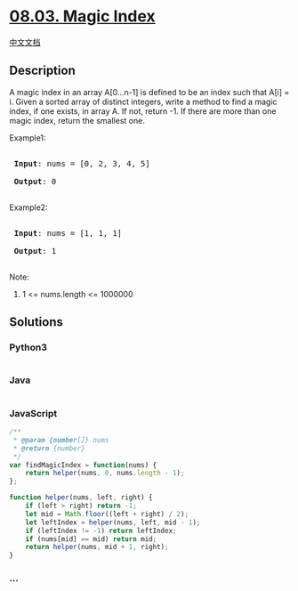 * [[https://leetcode-cn.com/problems/magic-index-lcci][08.03. Magic
Index]]
  :PROPERTIES:
  :CUSTOM_ID: magic-index
  :END:
[[./lcci/08.03.Magic Index/README.org][中文文档]]

** Description
   :PROPERTIES:
   :CUSTOM_ID: description
   :END:

#+begin_html
  <p>
#+end_html

A magic index in an array A[0...n-1] is defined to be an index such that
A[i] = i. Given a sorted array of distinct integers, write a method to
find a magic index, if one exists, in array A. If not, return -1. If
there are more than one magic index, return the smallest one.

#+begin_html
  </p>
#+end_html

#+begin_html
  <p>
#+end_html

Example1:

#+begin_html
  </p>
#+end_html

#+begin_html
  <pre>

  <strong> Input</strong>: nums = [0, 2, 3, 4, 5]

  <strong> Output</strong>: 0

  </pre>
#+end_html

#+begin_html
  <p>
#+end_html

Example2:

#+begin_html
  </p>
#+end_html

#+begin_html
  <pre>

  <strong> Input</strong>: nums = [1, 1, 1]

  <strong> Output</strong>: 1

  </pre>
#+end_html

#+begin_html
  <p>
#+end_html

Note:

#+begin_html
  </p>
#+end_html

#+begin_html
  <ol>
#+end_html

#+begin_html
  <li>
#+end_html

1 <= nums.length <= 1000000

#+begin_html
  </li>
#+end_html

#+begin_html
  </ol>
#+end_html

** Solutions
   :PROPERTIES:
   :CUSTOM_ID: solutions
   :END:

#+begin_html
  <!-- tabs:start -->
#+end_html

*** *Python3*
    :PROPERTIES:
    :CUSTOM_ID: python3
    :END:
#+begin_src python
#+end_src

*** *Java*
    :PROPERTIES:
    :CUSTOM_ID: java
    :END:
#+begin_src java
#+end_src

*** *JavaScript*
    :PROPERTIES:
    :CUSTOM_ID: javascript
    :END:
#+begin_src js
  /**
   * @param {number[]} nums
   * @return {number}
   */
  var findMagicIndex = function(nums) {
      return helper(nums, 0, nums.length - 1);
  };

  function helper(nums, left, right) {
      if (left > right) return -1;
      let mid = Math.floor((left + right) / 2);
      let leftIndex = helper(nums, left, mid - 1);
      if (leftIndex != -1) return leftIndex;
      if (nums[mid] == mid) return mid;
      return helper(nums, mid + 1, right);
  }
#+end_src

*** *...*
    :PROPERTIES:
    :CUSTOM_ID: section
    :END:
#+begin_example
#+end_example

#+begin_html
  <!-- tabs:end -->
#+end_html
